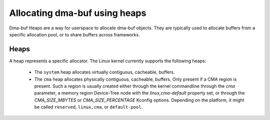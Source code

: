 .. SPDX-License-Identifier: GPL-2.0

==============================
Allocating dma-buf using heaps
==============================

Dma-buf Heaps are a way for userspace to allocate dma-buf objects. They are
typically used to allocate buffers from a specific allocation pool, or to share
buffers across frameworks.

Heaps
=====

A heap represents a specific allocator. The Linux kernel currently supports the
following heaps:

 - The ``system`` heap allocates virtually contiguous, cacheable, buffers.

 - The ``cma`` heap allocates physically contiguous, cacheable,
   buffers. Only present if a CMA region is present. Such a region is
   usually created either through the kernel commandline through the
   `cma` parameter, a memory region Device-Tree node with the
   `linux,cma-default` property set, or through the `CMA_SIZE_MBYTES` or
   `CMA_SIZE_PERCENTAGE` Kconfig options. Depending on the platform, it
   might be called ``reserved``, ``linux,cma``, or ``default-pool``.
